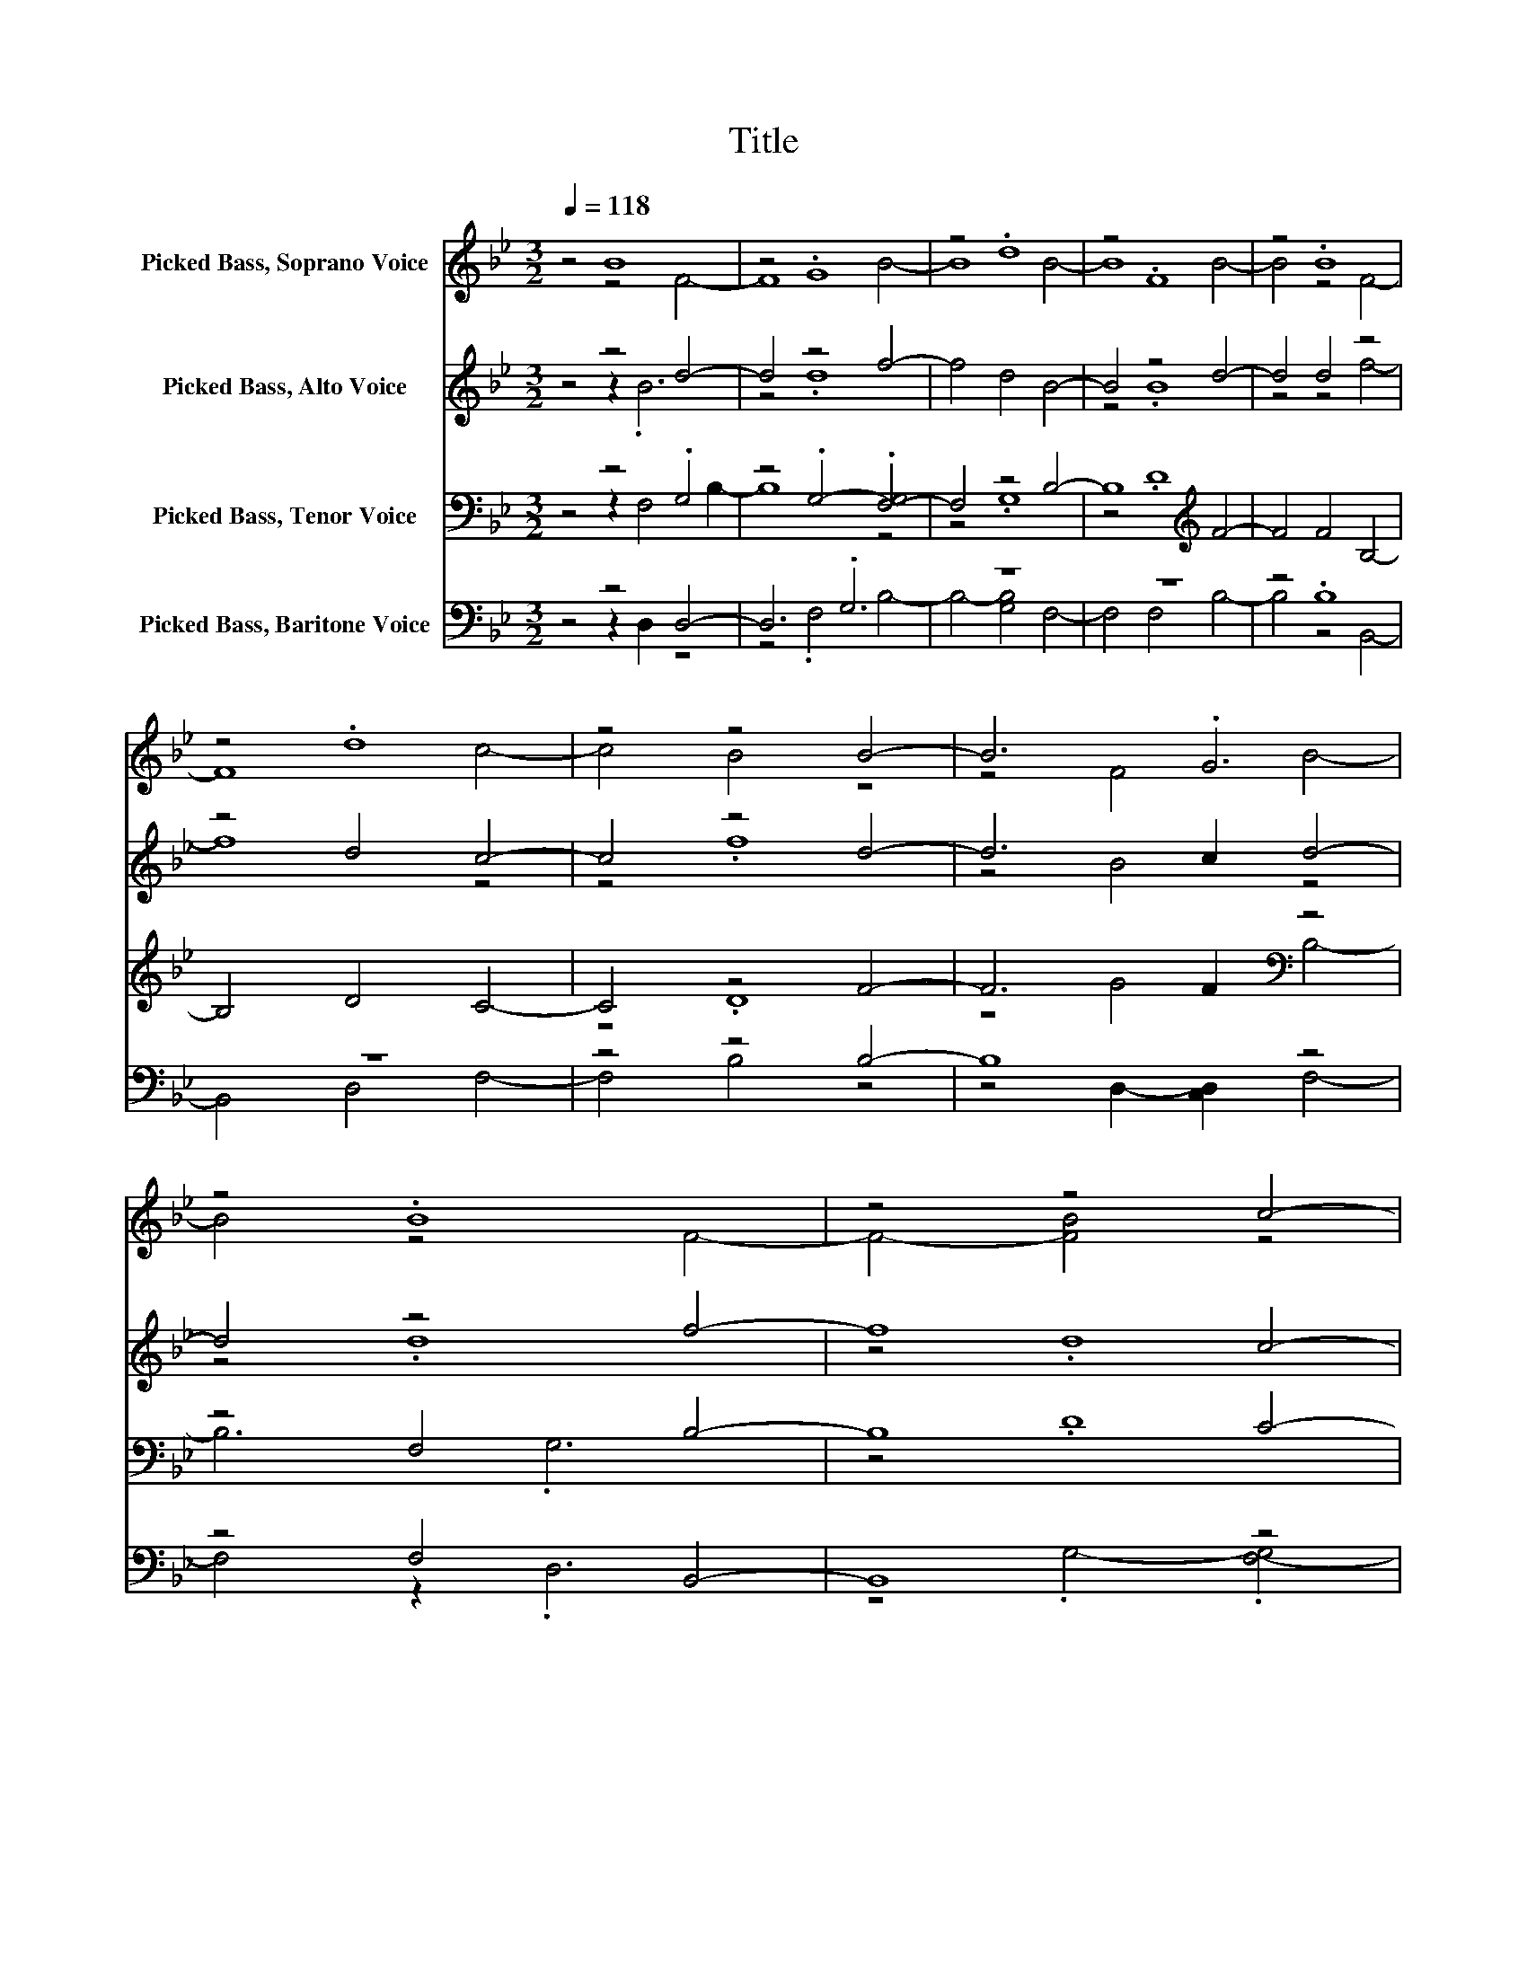 X:1
T:Title
%%score ( 1 2 ) ( 3 4 ) ( 5 6 ) ( 7 8 )
L:1/8
Q:1/4=118
M:3/2
K:Bb
V:1 treble nm="Picked Bass, Soprano Voice"
V:2 treble 
V:3 treble nm="Picked Bass, Alto Voice"
V:4 treble 
V:5 bass nm="Picked Bass, Tenor Voice"
V:6 bass 
V:7 bass nm="Picked Bass, Baritone Voice"
V:8 bass 
V:1
 z4 B8 | z4 .G8 | z4 .d8 | z4 .F8 | z4 .B8 | z4 .d8 | z4 z4 B4- | B6 .G6 | z4 .B8 | z4 z4 c4- | %10
 c8 F4- | F8 z4 | z12 | z4 z4 B4- | B6 .G6 | z4 .B8 | z4 .B8 | z4 B4 z4 | z4 z4 F4- | F8 z4 | %20
 z12 |] %21
V:2
 z4 z4 F4- | F8 B4- | B8 B4- | B8 B4- | B4 z4 F4- | F8 c4- | c4 B4 z4 | z4 F4 B4- | B4 z4 F4- | %9
 F4- [FB]4 z4 | z4 B2- [AB]2 z4 | z4 D2 E2 F4- | F4 (3:2:2G2 A4 B4- | B4 .B4 z4 | z4 F4 B4- | %15
 B4 z4 F4- | F8 c4- | c6 .A2- .[F-A]4 | F4 D2 E2 z4 | z4 G2- [GA]2 B4- | B8 z4 |] %21
V:3
 z4 z4 d4- | d4 z4 f4- | f4 d4 B4- | B4 z4 d4- | d4 d4 z4 | z4 d4 c4- | c4 z4 d4- | d6 c2 d4- | %8
 d4 z4 f4- | f8 c4- | c6 .c2- .[cd-]4 | d4 (3:2:2c2 d4 z4 | z4 g2 .f2 [df]4- | [df]4 f4 z4 | %14
 z4 B4 d4- | d4 d4 z4 | z4 .d8 | z4 B2- [Bc]2 d4- | d4 z2 .d6 | z4 g2 .f2 [df]4- | [df]8 z4 |] %21
V:4
 z4 z2 .B6 | z4 .d8 | x12 | z4 .B8 | z4 z4 f4- | f8 z4 | z4 .f8 | z4 B4 z4 | z4 .d8 | z4 .d8 | %10
 z4 B4 z4 | z4 z4 f4- | f8 z4 | z4 z4 d4- | d6 .c6 | z4 z4 f4- | f8 c4- | c8 z4 | z4 c4 f4- | %19
 f8 z4 | x12 |] %21
V:5
 z4 z4 .G,4 | z4 .G,4- .[F,-G,]4 | F,4 z4 B,4- | B,8[K:treble] F4- | F4 F4 B,4- | B,4 D4 C4- | %6
 C4 z4 F4- | F6 F2[K:bass] z4 | z4 F,4 B,4- | B,8 C4- | C6 G,2 B,4- | B,4 z2 .B,6[K:treble] | %12
 z4 D2 C2 B,4- | B,4 D4 z4 | z4 G2 F2[K:bass] z4 | z4 F,4 B,4- | B,4- [B,D]4 z4 | %17
 z4 F,2- [F,G,]2 z4 | z4 G,4[K:treble] C4- | C4- [CD]2 C2 B,4- | B,8 z4 |] %21
V:6
 z4 z2 F,4 B,2- | B,8 z4 | z4 .G,8 | z4[K:treble] .D8 | x12 | x12 | z4 .D8 | z4 G4[K:bass] B,4- | %8
 B,6 .G,6 | z4 .D8 | z4 F,4 z4 | z4 G,4[K:treble] C4- | C8 z4 | z4 z4 F4- | F8[K:bass] B,4- | %15
 B,6 .G,6 | z4 z4 C4- | C8 B,4- | B,6 .B,6[K:treble] | x12 | x12 |] %21
V:7
 z4 z4 D,4- | D,6 .G,6 | z12 | z12 | z4 .B,8 | z12 | z4 z4 B,4- | B,8 z4 | z4 F,4 B,,4- | B,,8 z4 | %10
 z4 F,4 z4 | z12 | z4 G,4 z4 | z4 z4 B,4- | B,8 z4 | z12 | z4 .G,8 | z4 F,4 B,,4- | B,,8 z4 | %19
 z4 G,4 z4 | z12 |] %21
V:8
 z4 z2 D,2 z4 | z4 .F,4 B,4- | B,4- [G,B,]4 F,4- | F,4 F,4 B,4- | B,4 z4 B,,4- | B,,4 D,4 F,4- | %6
 F,4 B,4 z4 | z4 D,2- [C,D,]2 F,4- | F,4 z2 .D,6 | z4 .G,4- .[F,-G,]4 | F,4 z2 .D,2- .[B,,-D,]4 | %11
 B,,4 F,4 F,4- | F,4 z2 .F,2- .[B,,-F,]4 | B,,4 .B,4 z4 | z4 D,2- [C,D,]2 F,4- | %15
 F,4 (3F,2- [D,-F,]2 D,2 B,,4- | B,,4 z4 F,4- | F,4 z2 .D,6 | z4 F,4 F,4- | %19
 F,4 z2 .F,2- .[B,,-F,]4 | B,,8 z4 |] %21

